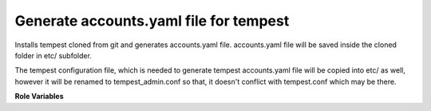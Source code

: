 Generate accounts.yaml file for tempest
=======================================

Installs tempest cloned from git and generates accounts.yaml file.
accounts.yaml file will be saved inside the cloned folder in etc/ subfolder.

The tempest configuration file, which is needed to generate tempest
accounts.yaml file will be copied into etc/ as well, however it will be
renamed to tempest_admin.conf so that, it doesn't conflict with tempest.conf
which may be there.


**Role Variables**

.. zuul:rolevar:: tempest_account_concurrency
   :default: 3

   A number of parallel test processes.

.. zuul:rolevar:: tempest_config_file
   :type: string
   :default: None
   :required: True

   A path to a tempest configuration file. It must contain credentials
   which allows to create resources.

.. zuul:rolevar:: source_credentials_commands
   :type: string
   :default: None
   :required: True

   Commands divided by a semicolon which define obtaining credentials for
   a user who has permissions to create resources. They need to be defined
   in the playbook the role is called from.
   For example for devstack it's used ({{ devstack_base_dir}} is the location
   where run-devstack role copies devstack source files):

   `source {{ devstack_base_dir }}/devstack/openrc {{ user }} {{ user }}`

   and for packstack ({{ ansible_user_dir }} is the location where
   packstack generates rc files):

   `source {{ ansible_user_dir }}/keystonerc_{{ user }}`

.. zuul:rolevar:: virtualenvs
   :type: dict

   A dictionary of paths to virtual environments.

   .. zuul:rolevar:: tempest
      :default: ~/.virtualenvs/.tempest

      A path to the virtual environment of Tempest.

.. zuul:rolevar:: tempest_src_relative_path
   :type: string

   A relative path to Tempest project which is by default cloned to the
   Zuul home directory. Value of the variable is set in the role to that
   default path. If needed, the variable can be overridden from the
   playbook where the role is called from.

.. zuul:rolevar:: accounts_file_destination
   :type: string
   :default: None

   If the variable is defined, the newly generated accounts.yaml file
   will be copied to the directory specified by the variable.

